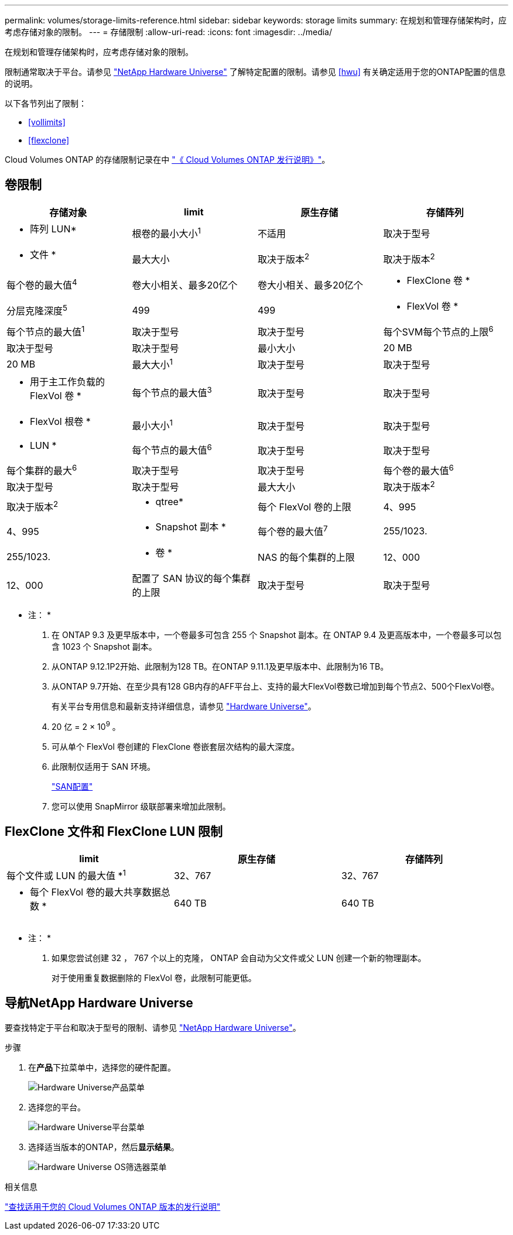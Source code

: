 ---
permalink: volumes/storage-limits-reference.html 
sidebar: sidebar 
keywords: storage limits 
summary: 在规划和管理存储架构时，应考虑存储对象的限制。 
---
= 存储限制
:allow-uri-read: 
:icons: font
:imagesdir: ../media/


[role="lead"]
在规划和管理存储架构时，应考虑存储对象的限制。

限制通常取决于平台。请参见 link:https://hwu.netapp.com/["NetApp Hardware Universe"^] 了解特定配置的限制。请参见 <<hwu>> 有关确定适用于您的ONTAP配置的信息的说明。

以下各节列出了限制：

* <<vollimits>>
* <<flexclone>>


Cloud Volumes ONTAP 的存储限制记录在中 link:https://docs.netapp.com/us-en/cloud-volumes-ontap/["《 Cloud Volumes ONTAP 发行说明》"^]。



== 卷限制

[cols="4*"]
|===
| 存储对象 | limit | 原生存储 | 存储阵列 


 a| 
* 阵列 LUN*
 a| 
根卷的最小大小^1^
 a| 
不适用
 a| 
取决于型号



 a| 
* 文件 *
 a| 
最大大小
 a| 
取决于版本^2^
 a| 
取决于版本^2^



 a| 
每个卷的最大值^4^
 a| 
卷大小相关、最多20亿个
 a| 
卷大小相关、最多20亿个



 a| 
* FlexClone 卷 *
 a| 
分层克隆深度^5^
 a| 
499
 a| 
499



 a| 
* FlexVol 卷 *
 a| 
每个节点的最大值^1^
 a| 
取决于型号
 a| 
取决于型号



 a| 
每个SVM每个节点的上限^6^
 a| 
取决于型号
 a| 
取决于型号



 a| 
最小大小
 a| 
20 MB
 a| 
20 MB



 a| 
最大大小^1^
 a| 
取决于型号
 a| 
取决于型号



 a| 
* 用于主工作负载的 FlexVol 卷 *
 a| 
每个节点的最大值^3^
 a| 
取决于型号
 a| 
取决于型号



 a| 
* FlexVol 根卷 *
 a| 
最小大小^1^
 a| 
取决于型号
 a| 
取决于型号



 a| 
* LUN *
 a| 
每个节点的最大值^6^
 a| 
取决于型号
 a| 
取决于型号



 a| 
每个集群的最大^6^
 a| 
取决于型号
 a| 
取决于型号



 a| 
每个卷的最大值^6^
 a| 
取决于型号
 a| 
取决于型号



 a| 
最大大小
 a| 
取决于版本^2^
 a| 
取决于版本^2^



 a| 
* qtree*
 a| 
每个 FlexVol 卷的上限
 a| 
4、995
 a| 
4、995



 a| 
* Snapshot 副本 *
 a| 
每个卷的最大值^7^
 a| 
255/1023.
 a| 
255/1023.



 a| 
* 卷 *
 a| 
NAS 的每个集群的上限
 a| 
12、000
 a| 
12、000



 a| 
配置了 SAN 协议的每个集群的上限
 a| 
取决于型号
 a| 
取决于型号

|===
* 注： *

. 在 ONTAP 9.3 及更早版本中，一个卷最多可包含 255 个 Snapshot 副本。在 ONTAP 9.4 及更高版本中，一个卷最多可以包含 1023 个 Snapshot 副本。
. 从ONTAP 9.12.1P2开始、此限制为128 TB。在ONTAP 9.11.1及更早版本中、此限制为16 TB。
. 从ONTAP 9.7开始、在至少具有128 GB内存的AFF平台上、支持的最大FlexVol卷数已增加到每个节点2、500个FlexVol卷。
+
有关平台专用信息和最新支持详细信息，请参见 https://hwu.netapp.com/["Hardware Universe"^]。

. 20 亿 = 2 × 10^9^ 。
. 可从单个 FlexVol 卷创建的 FlexClone 卷嵌套层次结构的最大深度。
. 此限制仅适用于 SAN 环境。
+
link:../san-config/index.html["SAN配置"]

. 您可以使用 SnapMirror 级联部署来增加此限制。




== FlexClone 文件和 FlexClone LUN 限制

[cols="3*"]
|===
| limit | 原生存储 | 存储阵列 


 a| 
每个文件或 LUN 的最大值 *^1^
 a| 
32、767
 a| 
32、767



 a| 
* 每个 FlexVol 卷的最大共享数据总数 *
 a| 
640 TB
 a| 
640 TB

|===
* 注： *

. 如果您尝试创建 32 ， 767 个以上的克隆， ONTAP 会自动为父文件或父 LUN 创建一个新的物理副本。
+
对于使用重复数据删除的 FlexVol 卷，此限制可能更低。





== 导航NetApp Hardware Universe

要查找特定于平台和取决于型号的限制、请参见 link:https://hwu.netapp.com/["NetApp Hardware Universe"^]。

.步骤
. 在**产品**下拉菜单中，选择您的硬件配置。
+
image::../media/hardware-universe-products.png[Hardware Universe产品菜单]

. 选择您的平台。
+
image::../media/hardware-universe-platforms.png[Hardware Universe平台菜单]

. 选择适当版本的ONTAP，然后**显示结果**。
+
image::../media/hardware-universe-os-filter.png[Hardware Universe OS筛选器菜单]



.相关信息
https://www.netapp.com/cloud-services/cloud-manager/documentation/["查找适用于您的 Cloud Volumes ONTAP 版本的发行说明"]
